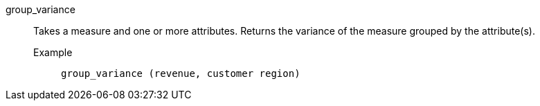 [#group_variance]
group_variance::
  Takes a measure and one or more attributes. Returns the variance of the measure grouped by the attribute(s).
Example;;
+
----
group_variance (revenue, customer region)
----
